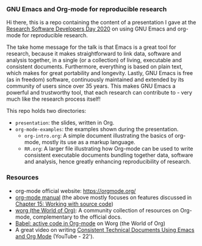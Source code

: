*** GNU Emacs and Org-mode for reproducible research

Hi there, this is a repo containing the content of a presentation I
gave at the [[https://www.be-rse.org/rsdd2020][Research Software Developers Day 2020]] on using GNU Emacs
and org-mode for reproducible research.

The take home message for the talk is that Emacs is a great tool for
research, because it makes straightforward to link data, software and
analysis together, in a single (or a collection) of living, executable
and consistent documents.  Furthermore, everything is based on plain
text, which makes for great portability and longevity.  Lastly, GNU
Emacs is free (as in freedom) software, continuously maintained and
extended by its community of users since over 35 years. This makes GNU
Emacs a powerful and trustworthy tool, that each research can
contribute to - very much like the research process itself!

This repo holds two directories:

- ~presentation~: the slides, written in Org.
- ~org-mode-examples~: the examples shown during the presentation.
  + ~org-intro.org~: A simple document illustrating the basics of
    org-mode, mostly its use as a markup language.
  + ~RR.org~: A larger file illustrating how Org-mode can be used to
    write consistent executable documents bundling together data,
    software and analysis, hence greatly enhancing reproducibility of
    research.

*** Resources

- org-mode official website: https://orgmode.org/
- [[https://orgmode.org/manual/][org-mode manual]] (the above mostly focuses on features discussed in
  [[https://orgmode.org/manual/Working-with-Source-Code.html#Working-with-Source-Code][Chapter 15: Working with source code]])
- [[https://orgmode.org/worg/][worg (the World of Org)]]: A community collection of resources on
  Org-mode, complementary to the official docs.
- [[https://orgmode.org/worg/org-contrib/babel/][Babel: active code in Org-mode]] on Worg (the World of Org)
- A great video on writing [[https://www.youtube.com/watch?v=0g9BcZvQbXU][Consistent Technical Documents Using Emacs
  and Org Mode]] (YouTube - 22').
